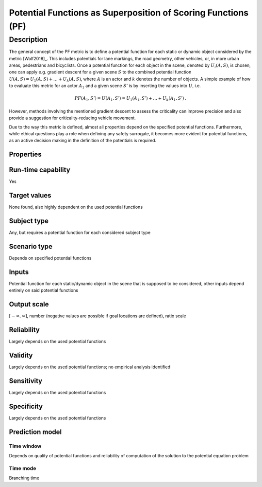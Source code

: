 Potential Functions as Superposition of Scoring Functions (PF)
==============================================================

Description
-----------

The general concept of the PF metric is to define a potential function for each static or dynamic object considered by the metric [Wolf2018]_.
This includes potentials for lane markings, the road geometry, other vehicles, or, in more urban areas, pedestrians and bicyclists.
Once a potential function for each object in the scene, denoted by :math:`U_i(A, S)`, is chosen, one can apply e.g. gradient descent for a given scene :math:`S` to the combined potential function :math:`U(A, S) = U_1(A, S) + \dots + U_k(A, S)`, where :math:`A` is an actor and :math:`k` denotes the number of objects.
A simple example of how to evaluate this metric for an actor :math:`A_1` and a given scene :math:`S'` is by inserting the values into :math:`U`, i.e.

.. math::
		\mathit{PF}(A_1, S') = U(A_1, S') = U_1(A_1, S') + \dots + U_k(A_1, S') \,.

However, methods involving the mentioned gradient descent to assess the criticality can improve precision and also provide a suggestion for criticality-reducing vehicle movement. 

Due to the way this metric is defined, almost all properties depend on the specified potential functions. 
Furthermore, while ethical questions play a role when defining any safety surrogate, it becomes more evident for potential functions, as an active decision making in the definition of the potentials is required.

Properties
~~~~~~~~~~~~~~~~~~~


Run-time capability
~~~~~~~~~~~~~~~~~~~

Yes

Target values
~~~~~~~~~~~~~

None found, also highly dependent on the used potential functions

Subject type
~~~~~~~~~~~~

Any, but requires a potential function for each considered subject type

Scenario type
~~~~~~~~~~~~~

Depends on specified potential functions

Inputs
~~~~~~

Potential function for each static/dynamic object in the scene that is supposed to be considered, other inputs depend entirely on said potential functions

Output scale
~~~~~~~~~~~~

:math:`[-\infty, \infty]`, number (negative values are possible if goal locations are defined), ratio scale

Reliability
~~~~~~~~~~~

Largely depends on the used potential functions

Validity
~~~~~~~~

Largely depends on the used potential functions; no empirical analysis identified

Sensitivity
~~~~~~~~~~~

Largely depends on the used potential functions

Specificity
~~~~~~~~~~~

Largely depends on the used potential functions

Prediction model
~~~~~~~~~~~~~~~~

Time window
^^^^^^^^^^^
Depends on quality of potential functions and reliability of computation of the solution to the potential equation problem

Time mode
^^^^^^^^^
Branching time
